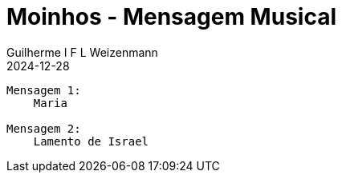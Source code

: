 = Moinhos - Mensagem Musical
Guilherme I F L Weizenmann
2024-12-28
:jbake-type: setlist
:jbake-status: not-listed

----
Mensagem 1:
    Maria

Mensagem 2:
    Lamento de Israel
----